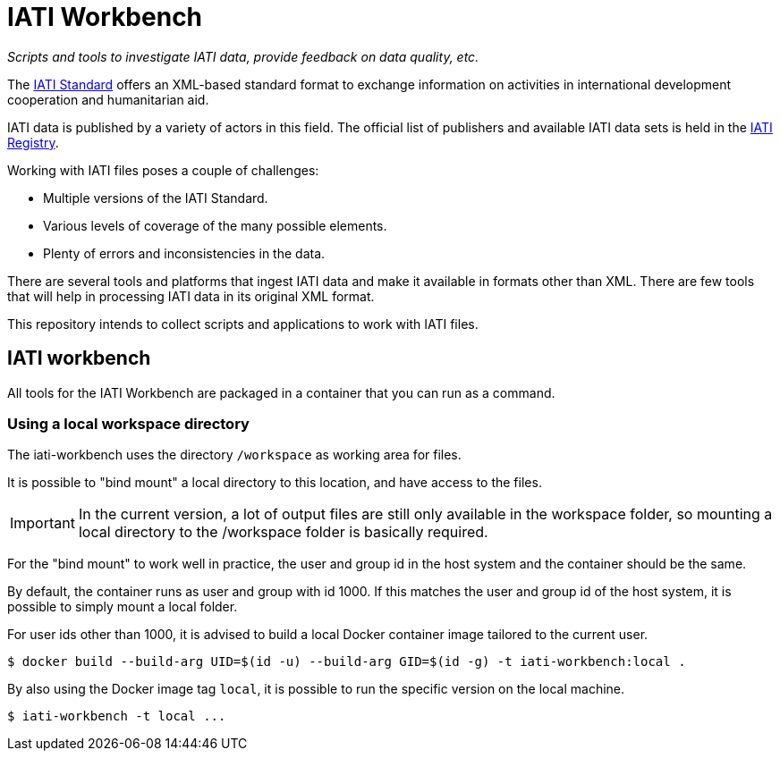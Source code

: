 = IATI Workbench

_Scripts and tools to investigate IATI data, provide feedback on data quality, etc._

The https://iatistandard.org[IATI Standard^] offers an XML-based standard format to exchange information on activities in international development cooperation and humanitarian aid.

IATI data is published by a variety of actors in this field.
The official list of publishers and available IATI data sets is held in the https://iatiregistry.org[IATI Registry^].

Working with IATI files poses a couple of challenges:

* Multiple versions of the IATI Standard.
* Various levels of coverage of the many possible elements.
* Plenty of errors and inconsistencies in the data.

There are several tools and platforms that ingest IATI data and make it available in formats other than XML.
There are few tools that will help in processing IATI data in its original XML format.

This repository intends to collect scripts and applications to work with IATI files.

== IATI workbench

All tools for the IATI Workbench are packaged in a container that you can run as a command.

=== Using a local workspace directory

The iati-workbench uses the directory `/workspace` as working area for files.

It is possible to "bind mount" a local directory to this location, and have access to the files.

[IMPORTANT]
====
In the current version, a lot of output files are still only available in the workspace folder,
so mounting a local directory to the /workspace folder is basically required.
====

For the "bind mount" to work well in practice, the user and group id in the host system and the container should be the same. 

By default, the container runs as user and group with id 1000.
If this matches the user and group id of the host system, it is possible to simply mount a local folder.

For user ids other than 1000, it is advised to build a local Docker container image tailored to the current user.

  $ docker build --build-arg UID=$(id -u) --build-arg GID=$(id -g) -t iati-workbench:local .

By also using the Docker image tag `local`, it is possible to run the specific version on the local machine.

  $ iati-workbench -t local ...
